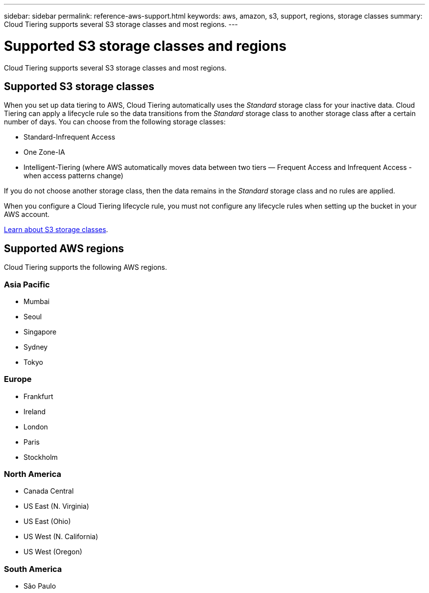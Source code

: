 ---
sidebar: sidebar
permalink: reference-aws-support.html
keywords: aws, amazon, s3, support, regions, storage classes
summary: Cloud Tiering supports several S3 storage classes and most regions.
---

= Supported S3 storage classes and regions
:hardbreaks:
:nofooter:
:icons: font
:linkattrs:
:imagesdir: ./media/

[.lead]
Cloud Tiering supports several S3 storage classes and most regions.

== Supported S3 storage classes

When you set up data tiering to AWS, Cloud Tiering automatically uses the _Standard_ storage class for your inactive data. Cloud Tiering can apply a lifecycle rule so the data transitions from the _Standard_ storage class to another storage class after a certain number of days. You can choose from the following storage classes:

* Standard-Infrequent Access
* One Zone-IA
* Intelligent-Tiering (where AWS automatically moves data between two tiers — Frequent Access and Infrequent Access - when access patterns change)

If you do not choose another storage class, then the data remains in the _Standard_ storage class and no rules are applied.

When you configure a Cloud Tiering lifecycle rule, you must not configure any lifecycle rules when setting up the bucket in your AWS account.

https://aws.amazon.com/s3/storage-classes/[Learn about S3 storage classes^].

== Supported AWS regions

Cloud Tiering supports the following AWS regions.

=== Asia Pacific

* Mumbai
* Seoul
* Singapore
* Sydney
* Tokyo

=== Europe

* Frankfurt
* Ireland
* London
* Paris
* Stockholm

=== North America

* Canada Central
* US East (N. Virginia)
* US East (Ohio)
* US West (N. California)
* US West (Oregon)

=== South America

* São Paulo
